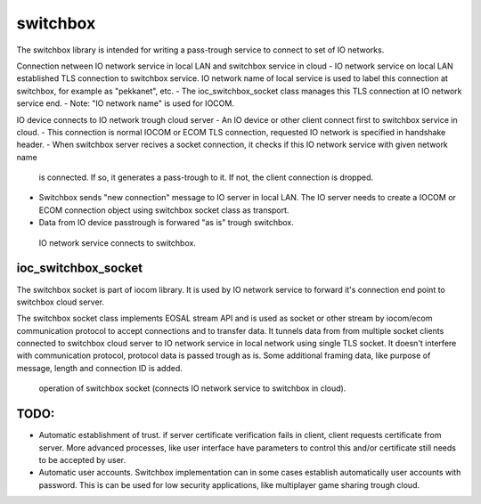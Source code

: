 switchbox
==================================

The switchbox library is intended for writing a pass-trough service to connect to set of IO networks.

Connection netween IO network service in local LAN and switchbox service in cloud
- IO network service on local LAN established TLS connection to switchbox service. IO network name of local service is used to label this connection at switchbox, for example as "pekkanet", etc. 
- The ioc_switchbox_socket class manages this TLS connection at IO network service end. 
- Note: "IO network name" is used for IOCOM. 

IO device connects to IO network trough cloud server
- An IO device or other client connect first to switchbox service in cloud.
- This connection is normal IOCOM or ECOM TLS connection, requested IO network is specified in handshake header. 
- When switchbox server recives a socket connection, it checks if this IO network service with given network name
  is connected. If so, it generates a pass-trough to it. If not, the client connection is dropped.
- Switchbox sends "new connection" message to IO server in local LAN. The IO server needs to create a IOCOM or ECOM connection object using switchbox socket class as transport.
- Data from IO device passtrough is forwared "as is" trough switchbox.

.. figure:: pics/210317-IO-service-connects-to-switchbox.png

   IO network service connects to switchbox.

ioc_switchbox_socket
**********************
The switchbox socket is part of iocom library. It is used by IO network service to forward it's connection end point to switchbox cloud server. 

The switchbox socket class implements EOSAL stream API  and is used as socket or other stream by iocom/ecom communication protocol to accept connections and to transfer data.
It tunnels data from from multiple socket clients connected to switchbox cloud server to IO network service in local network using single TLS socket. 
It doesn't interfere with communication protocol, protocol data is passed trough as is. Some additional framing data, like purpose of message, length and connection ID
is added. 

.. figure:: pics/210330-ioc-switchbox-socket-connecting-to-switchbox.png

   operation of switchbox socket (connects IO network service to switchbox in cloud). 

TODO:
*****

- Automatic establishment of trust. if server certificate verification fails in client, client requests certificate from server. More advanced processes, like user interface have parameters to control this and/or certificate still needs to be accepted by user.
- Automatic user accounts. Switchbox implementation can in some cases establish automatically user accounts with password. This is can be used for low security applications, like multiplayer game sharing trough cloud.  